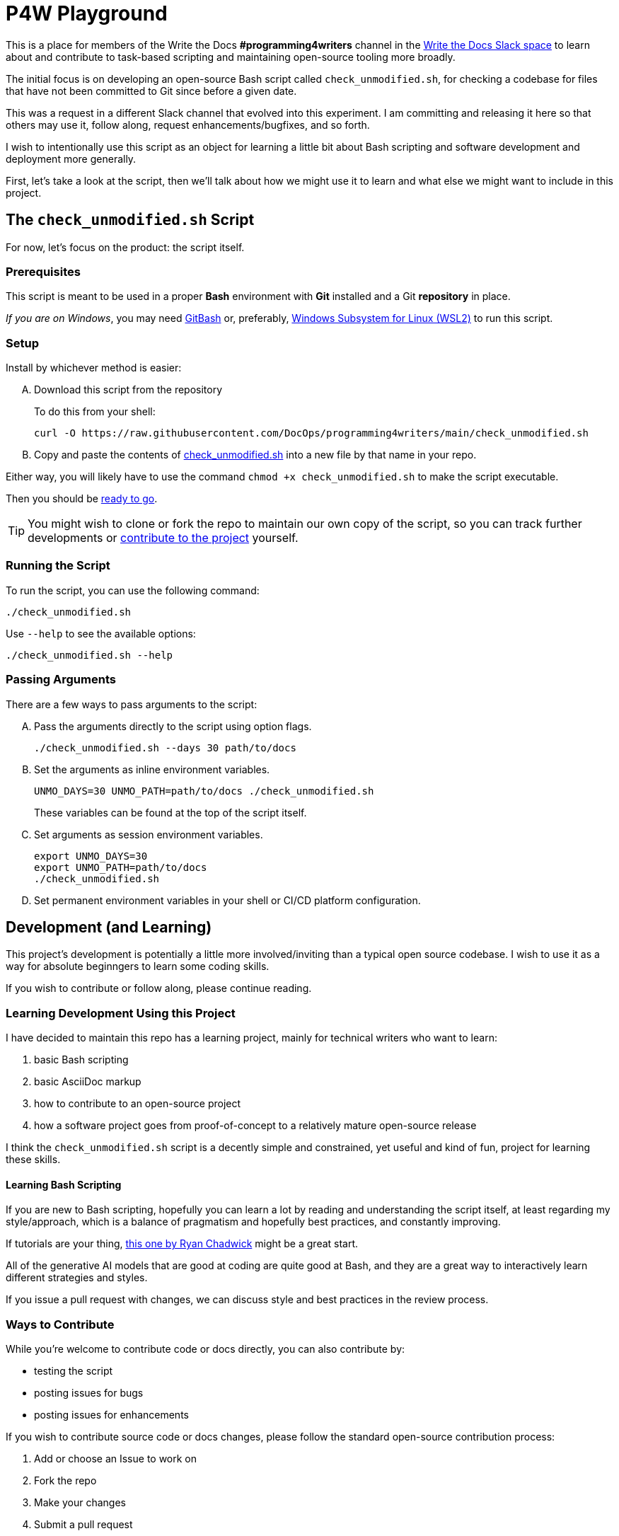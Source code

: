 = P4W Playground
:wtd_slack_www: https://www.writethedocs.org/slack/

This is a place for members of the Write the Docs *#programming4writers* channel in the link:{wtd_slack_www}[Write the Docs Slack space] to learn about and contribute to task-based scripting and maintaining open-source tooling more broadly.

The initial focus is on developing an open-source Bash script called `check_unmodified.sh`, for checking a codebase for files that have not been committed to Git since before a given date.

This was a request in a different Slack channel that evolved into this experiment.
I am committing and releasing it here so that others may use it, follow along, request enhancements/bugfixes, and so forth.

I wish to intentionally use this script as an object for learning a little bit about Bash scripting and software development and deployment more generally.

First, let's take a look at the script, then we'll talk about how we might use it to learn and what else we might want to include in this project.

== The `check_unmodified.sh` Script

For now, let's focus on the product: the script itself.

=== Prerequisites

This script is meant to be used in a proper *Bash* environment with *Git* installed and a Git *repository* in place.

_If you are on Windows_, you may need link:https://gitforwindows.org[GitBash] or, preferably, link:https://learn.microsoft.com/en-us/windows/wsl/install[Windows Subsystem for Linux (WSL2)] to run this script.

=== Setup

Install by whichever method is easier:

[upperalpha]
. Download this script from the repository
+
To do this from your shell:
+
[.prompt]
 curl -O https://raw.githubusercontent.com/DocOps/programming4writers/main/check_unmodified.sh


. Copy and paste the contents of link:check_unmodified.sh[check_unmodified.sh] into a new file by that name in your repo.

Either way, you will likely have to use the command `chmod +x check_unmodified.sh` to make the script executable.

Then you should be <<running,ready to go>>.

[TIP]
You might wish to clone or fork the repo to maintain our own copy of the script, so you can track further developments or <<development,contribute to the project>> yourself.

[[running]]
=== Running the Script

To run the script, you can use the following command:

[.prompt]
 ./check_unmodified.sh

Use `--help` to see the available options:

[.prompt]
 ./check_unmodified.sh --help

=== Passing Arguments

There are a few ways to pass arguments to the script:

[upperalpha]
. Pass the arguments directly to the script using option flags.
+
[.prompt]
 ./check_unmodified.sh --days 30 path/to/docs

. Set the arguments as inline environment variables.
+
[.prompt]
 UNMO_DAYS=30 UNMO_PATH=path/to/docs ./check_unmodified.sh
+
These variables can be found at the top of the script itself.

. Set arguments as session environment variables.
+
[.prompt]
 export UNMO_DAYS=30
 export UNMO_PATH=path/to/docs
 ./check_unmodified.sh

. Set permanent environment variables in your shell or CI/CD platform configuration.

== Development (and Learning)

This project's development is potentially a little more involved/inviting than a typical open source codebase.
I wish to use it as a way for absolute beginngers to learn some coding skills.

If you wish to contribute or follow along, please continue reading.

=== Learning Development Using this Project

I have decided to maintain this repo has a learning project, mainly for technical writers who want to learn:

. basic Bash scripting
. basic AsciiDoc markup
. how to contribute to an open-source project
. how a software project goes from proof-of-concept to a relatively mature open-source release

I think the `check_unmodified.sh` script is a decently simple and constrained, yet useful and kind of fun, project for learning these skills.

==== Learning Bash Scripting

If you are new to Bash scripting, hopefully you can learn a lot by reading and understanding the script itself, at least regarding my style/approach, which is a balance of pragmatism and hopefully best practices, and constantly improving.

If tutorials are your thing, link:https://ryanstutorials.net/bash-scripting-tutorial[this one by Ryan Chadwick] might be a great start.

All of the generative AI models that are good at coding are quite good at Bash, and they are a great way to interactively learn different strategies and styles.

If you issue a pull request with changes, we can discuss style and best practices in the review process.

=== Ways to Contribute

While you're welcome to contribute code or docs directly, you can also contribute by:

* testing the script
* posting issues for bugs
* posting issues for enhancements

If you wish to contribute source code or docs changes, please follow the standard open-source contribution process:

. Add or choose an Issue to work on
. Fork the repo
. Make your changes
. Submit a pull request
. Engage in the review process in good faith

I am happy to help anyone who is not already a developer or who has never contributed to open source before, with any part of this process.
You can find me on WtD Slack as `@BrianD` or in the Issues or PRs on this repo.

=== Future Development

There are lots of things we can add to this script, but I my hope is to keep it as simple as possible.
We can always add additional scripts to this repo if folks want to participate in the learning process from scratch.

A few priorities might include:

* *Improving the test script* so we can automate and streamline the testing process
+
Bash doesn't really have a test framework, but I wrote a simple script (`test_check_unmodified.sh`) that runs the main script with various arguments, but so far one has to manually chack the output

* *Adding a CI/CD pipeline* to automate the testing and deployment process

* Releasing the functionality as a *GitHub Action*, so it can be used in any repo without even needing the file

* Releasing the script via *package managers* such as *Homebrew* (MacOS), *APT*, or *DNF* (Linux), so users can install it directly and use it on any repo as a simple command.

In terms of other ideas for scripts we could add to this project:

* A Bash script for installing and managing Git plugins
* A script for keeping track of GenAI/GPT prompts to maintain a project map
* Something simple but useful for getting _your_ work done faster

== Legal

This project is released under the MIT License.

However, you absolutely do _not_ need to include the Copyright notice unless you actually release a public version of this code in your own product.
You can include the script in any code repo you wish to use it on and not worry about the licensing.